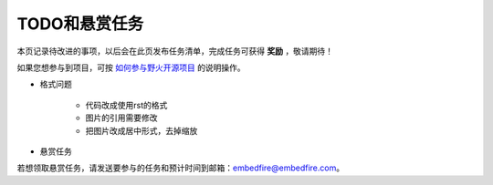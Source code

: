 .. vim: syntax=rst

TODO和悬赏任务
==============

本页记录待改进的事项，以后会在此页发布任务清单，完成任务可获得 **奖励** ，敬请期待！

如果您想参与到项目，可按 `如何参与野火开源项目 <http://contribute.doc.embedfire.com>`_ 的说明操作。


- 格式问题

    - 代码改成使用rst的格式
    - 图片的引用需要修改
    - 把图片改成居中形式，去掉缩放

- 悬赏任务

若想领取悬赏任务，请发送要参与的任务和预计时间到邮箱：embedfire@embedfire.com。

